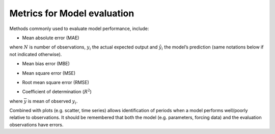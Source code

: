 .. _BEG1:

Metrics for Model evaluation
----------------------------

Methods commonly used to evaluate model performance, include:

* Mean absolute error (MAE)

.. math::
    :label: mae

    \mathrm{MAE}=\frac{1}{N} \sum_{i=1}^{N}\left|y_{i}-\hat{y}_{i}\right|

where :math:`N` is number of observations, :math:`y_i` the actual expected output
and :math:`\hat{y}_{i}` the model’s prediction
(same notations below if not indicated otherwise).

* Mean bias error (MBE)

.. math::
    :label: mbe

    \mathrm{MBE}=\frac{1}{N} \sum_{i=1}^{N}\left(y_{i}-\hat{y}_{i}\right)

* Mean square error (MSE)

.. math::
    :label: mse

    \mathrm{MSE}=\frac{1}{N} \sum_{i=1}^{N}\left(y_{i}-\hat{y}_{i}\right)^{2}


* Root mean square error (RMSE)

.. math::
    :label: rmse

    \mathrm{RMSE}=\sqrt{\frac{1}{N} \sum_{i=1}^{N}\left(y_{i}-\hat{y}_{i}\right)^{2}}


* Coefficient of determination (:math:`R^2`)

.. math::
    :label: r2

    R^{2}=
    1-\frac{\mathrm{MSE}(\text { model })}
    {\mathrm{MSE}(\text { baseline })}

    \mathrm{MSE}(\text { baseline })=
    \frac{1}{N} \sum_{i=1}^{N}\left(y_{i}-\overline{y}\right)^{2}

where :math:`\overline{y}` is mean of observed :math:`y_i`.


Combined with plots (e.g. scatter, time series) allows identification of periods
when a model performs well/poorly relative to observations.
It should be remembered that both the model (e.g. parameters, forcing data)
and the evaluation observations have errors.
